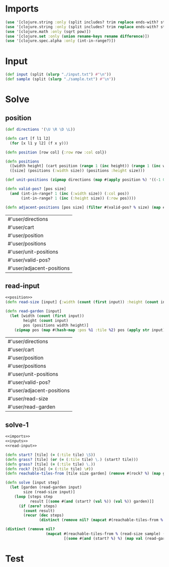 * Imports
#+name:imports
#+begin_src clojure :noweb yes :noweb-ref yes
  (use '[clojure.string :only (split includes? trim replace ends-with? starts-with? replace-first join)])
  (use '[clojure.string :only (split includes? trim replace ends-with? starts-with? replace-first join)])
  (use '[clojure.math :only (sqrt pow)])
  (use '[clojure.set :only (union rename-keys rename difference)])
  (use '[clojure.spec.alpha :only (int-in-range?)])
#+end_src

#+RESULTS: imports

* Input
#+name:inputs
#+begin_src clojure :noweb yes :noweb-ref yes
  (def input (split (slurp "./input.txt") #"\n"))
  (def sample (split (slurp "./sample.txt") #"\n"))
#+end_src

* Solve
** position
#+name:position
#+begin_src clojure :noweb yes :noweb-ref yes
  (def directions '(\U \R \D \L))

  (defn cart [f l1 l2]
    (for [x l1 y l2] (f x y)))

  (defn position [row col] {:row row :col col})

  (defn positions 
    ([width height] (cart position (range 1 (inc height)) (range 1 (inc width))))
    ([size] (positions (:width size)) (positions :height size)))

  (def unit-positions (zipmap directions (map #(apply position %) '((-1 0) (0 1) (1 0) (0 -1)))))

  (defn valid-pos? [pos size]
    (and (int-in-range? 1 (inc (:width size)) (:col pos))
         (int-in-range? 1 (inc (:height size)) (:row pos))))

  (defn adjacent-positions [pos size] (filter #(valid-pos? % size) (map #(merge-with + pos %) (map val unit-positions))))
#+end_src

#+RESULTS: position
| #'user/directions         |
| #'user/cart               |
| #'user/position           |
| #'user/positions          |
| #'user/unit-positions     |
| #'user/valid-pos?         |
| #'user/adjacent-positions |

** read-input
#+name:read-input
#+begin_src clojure :noweb yes :noweb-ref yes
  <<position>>
  (defn read-size [input] {:width (count (first input)) :height (count input)})

  (defn read-garden [input]
    (let [width (count (first input))
          height (count input)
          pos (positions width height)]
      (zipmap pos (map #(hash-map :pos %1 :tile %2) pos (apply str input)))))
#+end_src

#+RESULTS: read-input
| #'user/directions         |
| #'user/cart               |
| #'user/position           |
| #'user/positions          |
| #'user/unit-positions     |
| #'user/valid-pos?         |
| #'user/adjacent-positions |
| #'user/read-size          |
| #'user/read-garden        |

** solve-1
#+begin_src clojure :noweb yes :noweb-ref yes
  <<imports>>
  <<inputs>>
  <<read-input>>

  (defn start? [tile] (= (:tile tile) \S))
  (defn grass? [tile] (or (= (:tile tile) \.) (start? tile)))
  (defn grass? [tile] (= (:tile tile) \.))
  (defn rock? [tile] (= (:tile tile) \#))
  (defn reachable-tiles-from [tile size garden] (remove #(rock? %) (map garden (adjacent-positions (:pos tile) size))))

  (defn solve [input step]
    (let [garden (read-garden input)
          size (read-size input)]
      (loop [steps step
             result [(some #(and (start? (val %)) (val %)) garden)]]
        (if (zero? steps)
          (count result)
          (recur (dec steps)
                 (distinct (remove nil? (mapcat #(reachable-tiles-from % size garden) result))))))))

  (distinct (remove nil?
                    (mapcat #(reachable-tiles-from % (read-size sample) (read-garden sample))
                            [(some #(and (start? %) %) (map val (read-garden sample)))])))
#+end_src

#+RESULTS:
| #'user/input                                                          |
| #'user/sample                                                         |
| #'user/directions                                                     |
| #'user/cart                                                           |
| #'user/position                                                       |
| #'user/positions                                                      |
| #'user/unit-positions                                                 |
| #'user/valid-pos?                                                     |
| #'user/adjacent-positions                                             |
| #'user/read-size                                                      |
| #'user/read-garden                                                    |
| #'user/start?                                                         |
| #'user/grass?                                                         |
| #'user/grass?                                                         |
| #'user/rock?                                                          |
| #'user/reachable-tiles-from                                           |
| #'user/solve                                                          |
| ({:tile \., :pos {:row 5, :col 6}} {:tile \., :pos {:row 6, :col 5}}) |

* Test
#+begin_src clojure :noweb yes :noweb-ref yes
#+end_src
